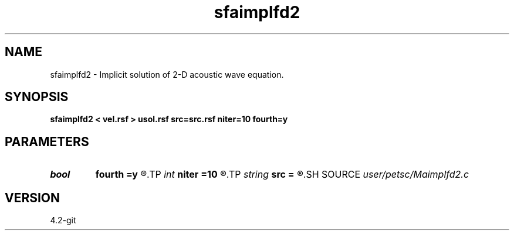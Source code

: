 .TH sfaimplfd2 1  "APRIL 2023" Madagascar "Madagascar Manuals"
.SH NAME
sfaimplfd2 \- Implicit solution of 2-D acoustic wave equation. 
.SH SYNOPSIS
.B sfaimplfd2 < vel.rsf > usol.rsf src=src.rsf niter=10 fourth=y
.SH PARAMETERS
.PD 0
.TP
.I bool   
.B fourth
.B =y
.R  [y/n]	Higher order flag
.TP
.I int    
.B niter
.B =10
.R  	Number of solver iterations
.TP
.I string 
.B src
.B =
.R  	Source wavelet (auxiliary input file name)
.SH SOURCE
.I user/petsc/Maimplfd2.c
.SH VERSION
4.2-git
